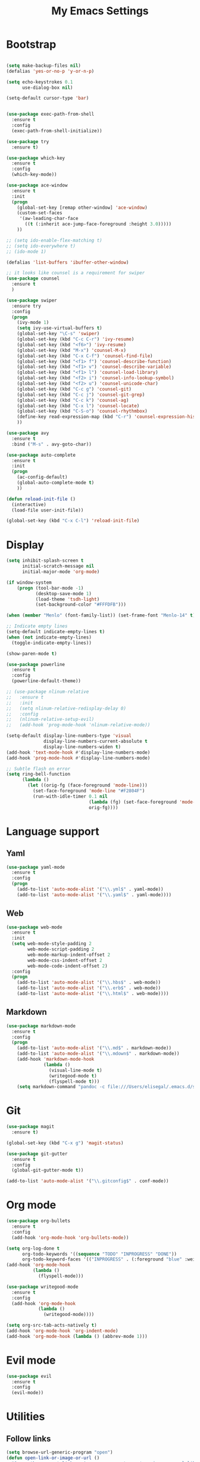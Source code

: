 
#+TITLE: My Emacs Settings

* Bootstrap
#+BEGIN_SRC emacs-lisp

  (setq make-backup-files nil)
  (defalias 'yes-or-no-p 'y-or-n-p)

  (setq echo-keystrokes 0.1
        use-dialog-box nil)

  (setq-default cursor-type 'bar)


  (use-package exec-path-from-shell
    :ensure t
    :config
    (exec-path-from-shell-initialize))

  (use-package try
    :ensure t)

  (use-package which-key
    :ensure t 
    :config
    (which-key-mode))

  (use-package ace-window
    :ensure t
    :init
    (progn
      (global-set-key [remap other-window] 'ace-window)
      (custom-set-faces
       '(aw-leading-char-face
         ((t (:inherit ace-jump-face-foreground :height 3.0))))) 
      ))

  ;; (setq ido-enable-flex-matching t)
  ;; (setq ido-everywhere t)
  ;; (ido-mode 1)

  (defalias 'list-buffers 'ibuffer-other-window)

  ;; it looks like counsel is a requirement for swiper
  (use-package counsel
    :ensure t
    )

  (use-package swiper
    :ensure try
    :config
    (progn
      (ivy-mode 1)
      (setq ivy-use-virtual-buffers t)
      (global-set-key "\C-s" 'swiper)
      (global-set-key (kbd "C-c C-r") 'ivy-resume)
      (global-set-key (kbd "<f6>") 'ivy-resume)
      (global-set-key (kbd "M-x") 'counsel-M-x)
      (global-set-key (kbd "C-x C-f") 'counsel-find-file)
      (global-set-key (kbd "<f1> f") 'counsel-describe-function)
      (global-set-key (kbd "<f1> v") 'counsel-describe-variable)
      (global-set-key (kbd "<f1> l") 'counsel-load-library)
      (global-set-key (kbd "<f2> i") 'counsel-info-lookup-symbol)
      (global-set-key (kbd "<f2> u") 'counsel-unicode-char)
      (global-set-key (kbd "C-c g") 'counsel-git)
      (global-set-key (kbd "C-c j") 'counsel-git-grep)
      (global-set-key (kbd "C-c k") 'counsel-ag)
      (global-set-key (kbd "C-x l") 'counsel-locate)
      (global-set-key (kbd "C-S-o") 'counsel-rhythmbox)
      (define-key read-expression-map (kbd "C-r") 'counsel-expression-history)
      ))

  (use-package avy
    :ensure t
    :bind ("M-s" . avy-goto-char))

  (use-package auto-complete
    :ensure t
    :init
    (progn
      (ac-config-default)
      (global-auto-complete-mode t)
      ))

  (defun reload-init-file ()
    (interactive)
    (load-file user-init-file))

  (global-set-key (kbd "C-x C-l") 'reload-init-file) 
#+END_SRC
* Display
#+BEGIN_SRC emacs-lisp
  (setq inhibit-splash-screen t
        initial-scratch-message nil
        initial-major-mode 'org-mode)

  (if window-system
      (progn (tool-bar-mode -1)
             (desktop-save-mode 1)
             (load-theme 'tsdh-light)
             (set-background-color "#FFFDFB")))

  (when (member "Menlo" (font-family-list)) (set-frame-font "Menlo-14" t))

  ;; Indicate empty lines
  (setq-default indicate-empty-lines t)
  (when (not indicate-empty-lines)  
    (toggle-indicate-empty-lines))

  (show-paren-mode t)

  (use-package powerline
    :ensure t
    :config
    (powerline-default-theme))

  ;; (use-package nlinum-relative
  ;;   :ensure t
  ;;   :init
  ;;   (setq nlinum-relative-redisplay-delay 0)
  ;;   :config
  ;;   (nlinum-relative-setup-evil) 
  ;;   (add-hook 'prog-mode-hook 'nlinum-relative-mode))

  (setq-default display-line-numbers-type 'visual
                display-line-numbers-current-absolute t
                display-line-numbers-widen t)
  (add-hook 'text-mode-hook #'display-line-numbers-mode)
  (add-hook 'prog-mode-hook #'display-line-numbers-mode)

  ;; Subtle flash on error
  (setq ring-bell-function
        (lambda ()
          (let ((orig-fg (face-foreground 'mode-line)))
            (set-face-foreground 'mode-line "#F2804F")
            (run-with-idle-timer 0.1 nil
                                 (lambda (fg) (set-face-foreground 'mode-line fg))
                                 orig-fg))))
#+END_SRC
* Language support
** Yaml
#+BEGIN_SRC emacs-lisp
  (use-package yaml-mode
    :ensure t
    :config
    (progn
      (add-to-list 'auto-mode-alist '("\\.yml$" . yaml-mode))
      (add-to-list 'auto-mode-alist '("\\.yaml$" . yaml-mode))))
#+END_SRC
** Web
#+BEGIN_SRC emacs-lisp
  (use-package web-mode
    :ensure t
    :init
    (setq web-mode-style-padding 2
          web-mode-script-padding 2
          web-mode-markup-indent-offset 2
          web-mode-css-indent-offset 2
          web-mode-code-indent-offset 2)
    :config
    (progn 
      (add-to-list 'auto-mode-alist '("\\.hbs$" . web-mode))
      (add-to-list 'auto-mode-alist '("\\.erb$" . web-mode))
      (add-to-list 'auto-mode-alist '("\\.html$" . web-mode))))
#+END_SRC
** Markdown
#+BEGIN_SRC emacs-lisp
  (use-package markdown-mode
    :ensure t  
    :config
    (progn
      (add-to-list 'auto-mode-alist '("\\.md$" . markdown-mode))
      (add-to-list 'auto-mode-alist '("\\.mdown$" . markdown-mode))
      (add-hook 'markdown-mode-hook
                (lambda ()
                  (visual-line-mode t)
                  (writegood-mode t)
                  (flyspell-mode t)))
      (setq markdown-command "pandoc -c file:///Users/elisegal/.emacs.d/support/github-pandoc.css --from markdown -t html5 --mathjax --highlight-style pygments --standalone")))
#+END_SRC  

* Git
#+BEGIN_SRC emacs-lisp
  (use-package magit
    :ensure t)

  (global-set-key (kbd "C-x g") 'magit-status)

  (use-package git-gutter
    :ensure t
    :config
    (global-git-gutter-mode t))

  (add-to-list 'auto-mode-alist '("\\.gitconfig$" . conf-mode))
#+END_SRC
* Org mode
#+BEGIN_SRC emacs-lisp
  (use-package org-bullets
    :ensure t
    :config
    (add-hook 'org-mode-hook 'org-bullets-mode))

  (setq org-log-done t
        org-todo-keywords '((sequence "TODO" "INPROGRESS" "DONE"))
        org-todo-keyword-faces '(("INPROGRESS" . (:foreground "blue" :weight bold))))
  (add-hook 'org-mode-hook
            (lambda ()
              (flyspell-mode)))

  (use-package writegood-mode
    :ensure t
    :config  
    (add-hook 'org-mode-hook
              (lambda ()
                (writegood-mode))))

  (setq org-src-tab-acts-natively t)
  (add-hook 'org-mode-hook 'org-indent-mode)
  (add-hook 'org-mode-hook (lambda () (abbrev-mode 1)))
#+END_SRC
* Evil mode
#+BEGIN_SRC emacs-lisp
  (use-package evil
    :ensure t
    :config
    (evil-mode))
#+END_SRC 
* Utilities
** Follow links
#+BEGIN_SRC emacs-lisp
  (setq browse-url-generic-program "open")
  (defun open-link-or-image-or-url ()
    "Opens the current link or image or current page's uri or any url-like text under cursor."
    (interactive)
    (let (url)
      (if (string= major-mode "w3m-mode")
          (setq url (or (w3m-anchor) (w3m-image) w3m-current-url)))
      (browse-url-generic (if url url (car (browse-url-interactive-arg "URL: "))))
      ))

  (global-set-key (kbd "C-c b") 'open-link-or-image-or-url)
#+END_SRC
